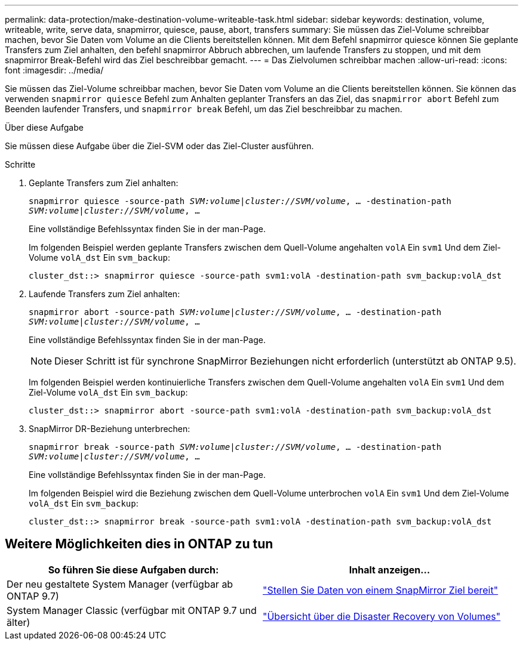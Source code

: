 ---
permalink: data-protection/make-destination-volume-writeable-task.html 
sidebar: sidebar 
keywords: destination, volume, writeable, write, serve data, snapmirror, quiesce, pause, abort, transfers 
summary: Sie müssen das Ziel-Volume schreibbar machen, bevor Sie Daten vom Volume an die Clients bereitstellen können. Mit dem Befehl snapmirror quiesce können Sie geplante Transfers zum Ziel anhalten, den befehl snapmirror Abbruch abbrechen, um laufende Transfers zu stoppen, und mit dem snapmirror Break-Befehl wird das Ziel beschreibbar gemacht. 
---
= Das Zielvolumen schreibbar machen
:allow-uri-read: 
:icons: font
:imagesdir: ../media/


[role="lead"]
Sie müssen das Ziel-Volume schreibbar machen, bevor Sie Daten vom Volume an die Clients bereitstellen können. Sie können das verwenden `snapmirror quiesce` Befehl zum Anhalten geplanter Transfers an das Ziel, das `snapmirror abort` Befehl zum Beenden laufender Transfers, und `snapmirror break` Befehl, um das Ziel beschreibbar zu machen.

.Über diese Aufgabe
Sie müssen diese Aufgabe über die Ziel-SVM oder das Ziel-Cluster ausführen.

.Schritte
. Geplante Transfers zum Ziel anhalten:
+
`snapmirror quiesce -source-path _SVM:volume|cluster://SVM/volume_, ... -destination-path _SVM:volume|cluster://SVM/volume_, ...`

+
Eine vollständige Befehlssyntax finden Sie in der man-Page.

+
Im folgenden Beispiel werden geplante Transfers zwischen dem Quell-Volume angehalten `volA` Ein `svm1` Und dem Ziel-Volume `volA_dst` Ein `svm_backup`:

+
[listing]
----
cluster_dst::> snapmirror quiesce -source-path svm1:volA -destination-path svm_backup:volA_dst
----
. Laufende Transfers zum Ziel anhalten:
+
`snapmirror abort -source-path _SVM:volume_|_cluster://SVM/volume_, ... -destination-path _SVM:volume_|_cluster://SVM/volume_, ...`

+
Eine vollständige Befehlssyntax finden Sie in der man-Page.

+
[NOTE]
====
Dieser Schritt ist für synchrone SnapMirror Beziehungen nicht erforderlich (unterstützt ab ONTAP 9.5).

====
+
Im folgenden Beispiel werden kontinuierliche Transfers zwischen dem Quell-Volume angehalten `volA` Ein `svm1` Und dem Ziel-Volume `volA_dst` Ein `svm_backup`:

+
[listing]
----
cluster_dst::> snapmirror abort -source-path svm1:volA -destination-path svm_backup:volA_dst
----
. SnapMirror DR-Beziehung unterbrechen:
+
`snapmirror break -source-path _SVM:volume_|_cluster://SVM/volume_, ... -destination-path _SVM:volume_|_cluster://SVM/volume_, ...`

+
Eine vollständige Befehlssyntax finden Sie in der man-Page.

+
Im folgenden Beispiel wird die Beziehung zwischen dem Quell-Volume unterbrochen `volA` Ein `svm1` Und dem Ziel-Volume `volA_dst` Ein `svm_backup`:

+
[listing]
----
cluster_dst::> snapmirror break -source-path svm1:volA -destination-path svm_backup:volA_dst
----




== Weitere Möglichkeiten dies in ONTAP zu tun

[cols="2"]
|===
| So führen Sie diese Aufgaben durch: | Inhalt anzeigen... 


| Der neu gestaltete System Manager (verfügbar ab ONTAP 9.7) | link:https://docs.netapp.com/us-en/ontap/task_dp_serve_data_from_destination.html["Stellen Sie Daten von einem SnapMirror Ziel bereit"^] 


| System Manager Classic (verfügbar mit ONTAP 9.7 und älter) | link:https://docs.netapp.com/us-en/ontap-sm-classic/volume-disaster-recovery/index.html["Übersicht über die Disaster Recovery von Volumes"^] 
|===